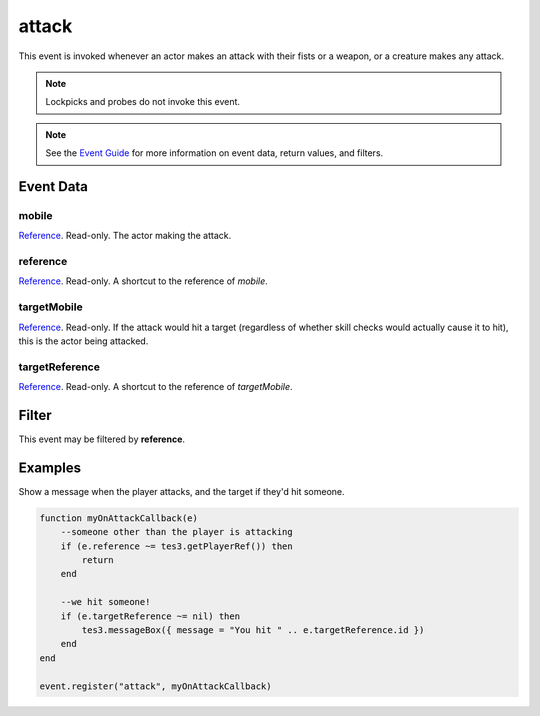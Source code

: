 
attack
========================================================

This event is invoked whenever an actor makes an attack with their fists or a weapon, or a creature makes any attack.

.. note:: Lockpicks and probes do not invoke this event.

.. note:: See the `Event Guide`_ for more information on event data, return values, and filters.

Event Data
--------------------------------------------------------

mobile
~~~~~~~~~~~~~~~~~~~~~~~~~~~~~~~~~~~~~~~~~~~~~~~~~~~~~~~

`Reference`_. Read-only. The actor making the attack.

reference
~~~~~~~~~~~~~~~~~~~~~~~~~~~~~~~~~~~~~~~~~~~~~~~~~~~~~~~
`Reference`_. Read-only. A shortcut to the reference of *mobile*.

targetMobile
~~~~~~~~~~~~~~~~~~~~~~~~~~~~~~~~~~~~~~~~~~~~~~~~~~~~~~~
`Reference`_. Read-only. If the attack would hit a target (regardless of whether skill checks would actually cause it to hit), this is the actor being attacked.

targetReference
~~~~~~~~~~~~~~~~~~~~~~~~~~~~~~~~~~~~~~~~~~~~~~~~~~~~~~~
`Reference`_. Read-only. A shortcut to the reference of *targetMobile*.

Filter
--------------------------------------------------------
This event may be filtered by **reference**.

Examples
--------------------------------------------------------

Show a message when the player attacks, and the target if they'd hit someone.

.. code-block:: lua

    function myOnAttackCallback(e)
        --someone other than the player is attacking
        if (e.reference ~= tes3.getPlayerRef()) then
            return
        end

        --we hit someone!
        if (e.targetReference ~= nil) then
            tes3.messageBox({ message = "You hit " .. e.targetReference.id })
        end
    end

    event.register("attack", myOnAttackCallback)

.. _`Event Guide`: ../guide/events.html

.. _`Reference`: ../type/tes3/reference.html
